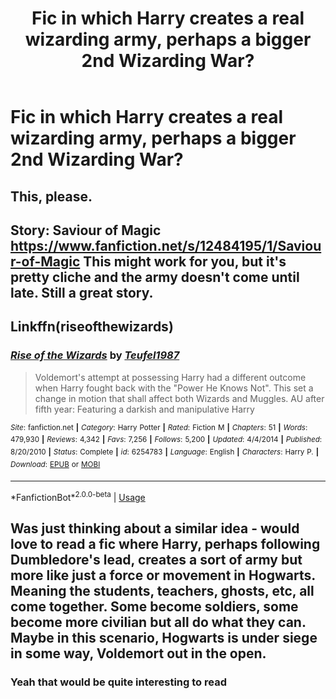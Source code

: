 #+TITLE: Fic in which Harry creates a real wizarding army, perhaps a bigger 2nd Wizarding War?

* Fic in which Harry creates a real wizarding army, perhaps a bigger 2nd Wizarding War?
:PROPERTIES:
:Author: Phoenix_Leader
:Score: 13
:DateUnix: 1533659293.0
:DateShort: 2018-Aug-07
:FlairText: Request
:END:

** This, please.
:PROPERTIES:
:Score: 5
:DateUnix: 1533672622.0
:DateShort: 2018-Aug-08
:END:


** Story: Saviour of Magic [[https://www.fanfiction.net/s/12484195/1/Saviour-of-Magic]] This might work for you, but it's pretty cliche and the army doesn't come until late. Still a great story.
:PROPERTIES:
:Author: Primarch_1
:Score: 3
:DateUnix: 1533679134.0
:DateShort: 2018-Aug-08
:END:


** Linkffn(riseofthewizards)
:PROPERTIES:
:Score: 3
:DateUnix: 1533711227.0
:DateShort: 2018-Aug-08
:END:

*** [[https://www.fanfiction.net/s/6254783/1/][*/Rise of the Wizards/*]] by [[https://www.fanfiction.net/u/1729392/Teufel1987][/Teufel1987/]]

#+begin_quote
  Voldemort's attempt at possessing Harry had a different outcome when Harry fought back with the "Power He Knows Not". This set a change in motion that shall affect both Wizards and Muggles. AU after fifth year: Featuring a darkish and manipulative Harry
#+end_quote

^{/Site/:} ^{fanfiction.net} ^{*|*} ^{/Category/:} ^{Harry} ^{Potter} ^{*|*} ^{/Rated/:} ^{Fiction} ^{M} ^{*|*} ^{/Chapters/:} ^{51} ^{*|*} ^{/Words/:} ^{479,930} ^{*|*} ^{/Reviews/:} ^{4,342} ^{*|*} ^{/Favs/:} ^{7,256} ^{*|*} ^{/Follows/:} ^{5,200} ^{*|*} ^{/Updated/:} ^{4/4/2014} ^{*|*} ^{/Published/:} ^{8/20/2010} ^{*|*} ^{/Status/:} ^{Complete} ^{*|*} ^{/id/:} ^{6254783} ^{*|*} ^{/Language/:} ^{English} ^{*|*} ^{/Characters/:} ^{Harry} ^{P.} ^{*|*} ^{/Download/:} ^{[[http://www.ff2ebook.com/old/ffn-bot/index.php?id=6254783&source=ff&filetype=epub][EPUB]]} ^{or} ^{[[http://www.ff2ebook.com/old/ffn-bot/index.php?id=6254783&source=ff&filetype=mobi][MOBI]]}

--------------

*FanfictionBot*^{2.0.0-beta} | [[https://github.com/tusing/reddit-ffn-bot/wiki/Usage][Usage]]
:PROPERTIES:
:Author: FanfictionBot
:Score: 1
:DateUnix: 1533711257.0
:DateShort: 2018-Aug-08
:END:


** Was just thinking about a similar idea - would love to read a fic where Harry, perhaps following Dumbledore's lead, creates a sort of army but more like just a force or movement in Hogwarts. Meaning the students, teachers, ghosts, etc, all come together. Some become soldiers, some become more civilian but all do what they can. Maybe in this scenario, Hogwarts is under siege in some way, Voldemort out in the open.
:PROPERTIES:
:Author: Nebkreb
:Score: 1
:DateUnix: 1533742328.0
:DateShort: 2018-Aug-08
:END:

*** Yeah that would be quite interesting to read
:PROPERTIES:
:Author: Phoenix_Leader
:Score: 1
:DateUnix: 1533888550.0
:DateShort: 2018-Aug-10
:END:
